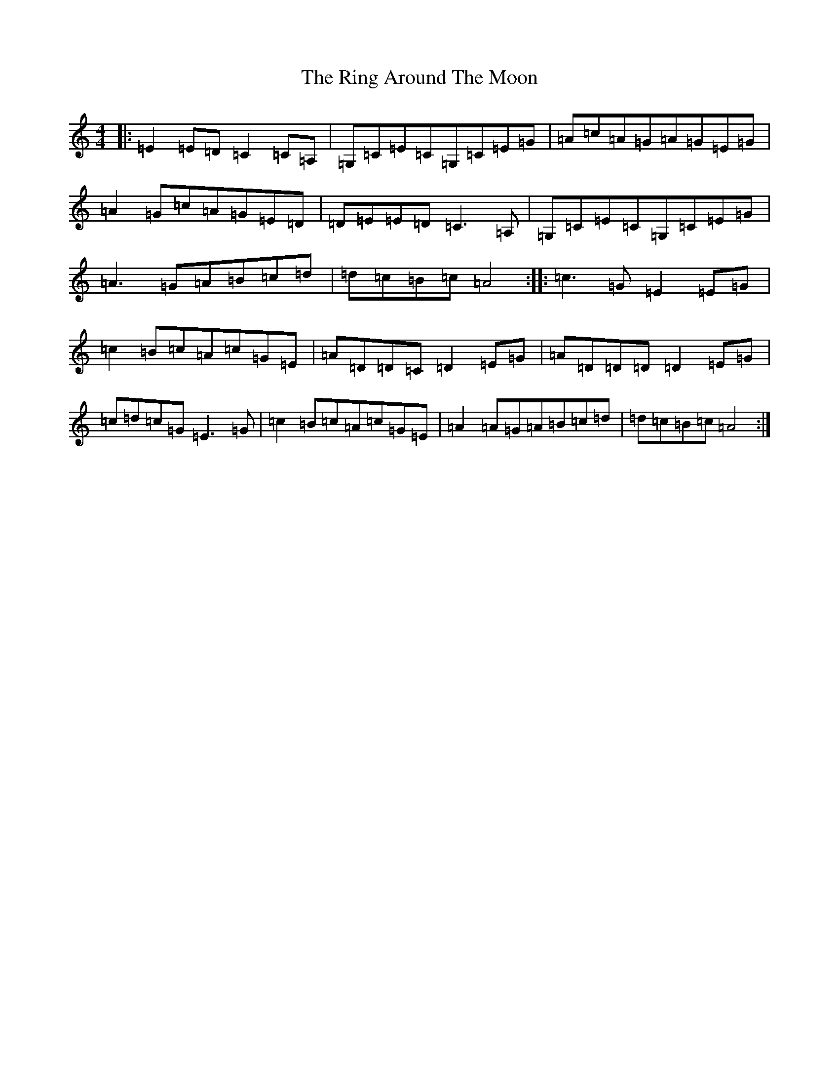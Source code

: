 X: 18171
T: Ring Around The Moon, The
S: https://thesession.org/tunes/12200#setting12200
R: reel
M:4/4
L:1/8
K: C Major
|:=E2=E=D=C2=C=A,|=G,=C=E=C=G,=C=E=G|=A=c=A=G=A=G=E=G|=A2=G=c=A=G=E=D|=D=E=E=D=C3=A,|=G,=C=E=C=G,=C=E=G|=A3=G=A=B=c=d|=d=c=B=c=A4:||:=c3=G=E2=E=G|=c2=B=c=A=c=G=E|=A=D=D=C=D2=E=G|=A=D=D=D=D2=E=G|=c=d=c=G=E3=G|=c2=B=c=A=c=G=E|=A2=A=G=A=B=c=d|=d=c=B=c=A4:|